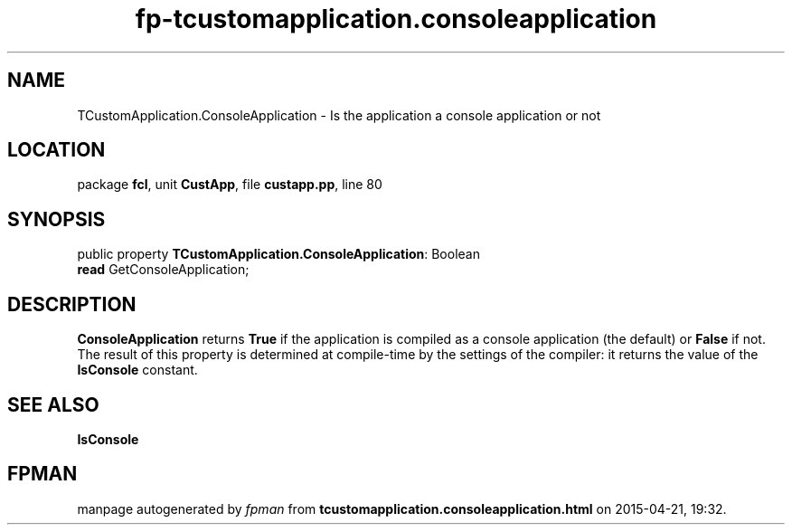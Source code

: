 .\" file autogenerated by fpman
.TH "fp-tcustomapplication.consoleapplication" 3 "2014-03-14" "fpman" "Free Pascal Programmer's Manual"
.SH NAME
TCustomApplication.ConsoleApplication - Is the application a console application or not
.SH LOCATION
package \fBfcl\fR, unit \fBCustApp\fR, file \fBcustapp.pp\fR, line 80
.SH SYNOPSIS
public property \fBTCustomApplication.ConsoleApplication\fR: Boolean
  \fBread\fR GetConsoleApplication;
.SH DESCRIPTION
\fBConsoleApplication\fR returns \fBTrue\fR if the application is compiled as a console application (the default) or \fBFalse\fR if not. The result of this property is determined at compile-time by the settings of the compiler: it returns the value of the \fBIsConsole\fR constant.


.SH SEE ALSO
.TP
.B IsConsole


.SH FPMAN
manpage autogenerated by \fIfpman\fR from \fBtcustomapplication.consoleapplication.html\fR on 2015-04-21, 19:32.

